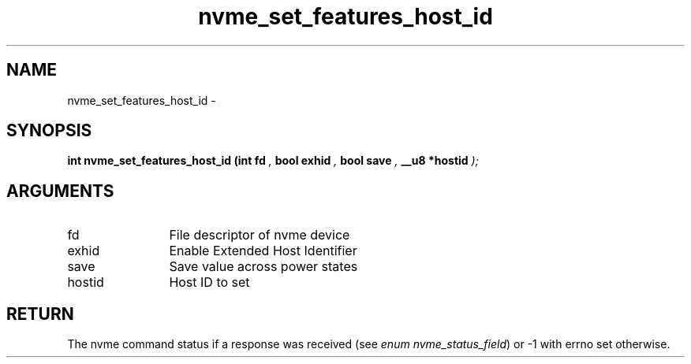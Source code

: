 .TH "nvme_set_features_host_id" 9 "nvme_set_features_host_id" "February 2022" "libnvme API manual" LINUX
.SH NAME
nvme_set_features_host_id \- 
.SH SYNOPSIS
.B "int" nvme_set_features_host_id
.BI "(int fd "  ","
.BI "bool exhid "  ","
.BI "bool save "  ","
.BI "__u8 *hostid "  ");"
.SH ARGUMENTS
.IP "fd" 12
File descriptor of nvme device
.IP "exhid" 12
Enable Extended Host Identifier
.IP "save" 12
Save value across power states
.IP "hostid" 12
Host ID to set
.SH "RETURN"
The nvme command status if a response was received (see
\fIenum nvme_status_field\fP) or -1 with errno set otherwise.
